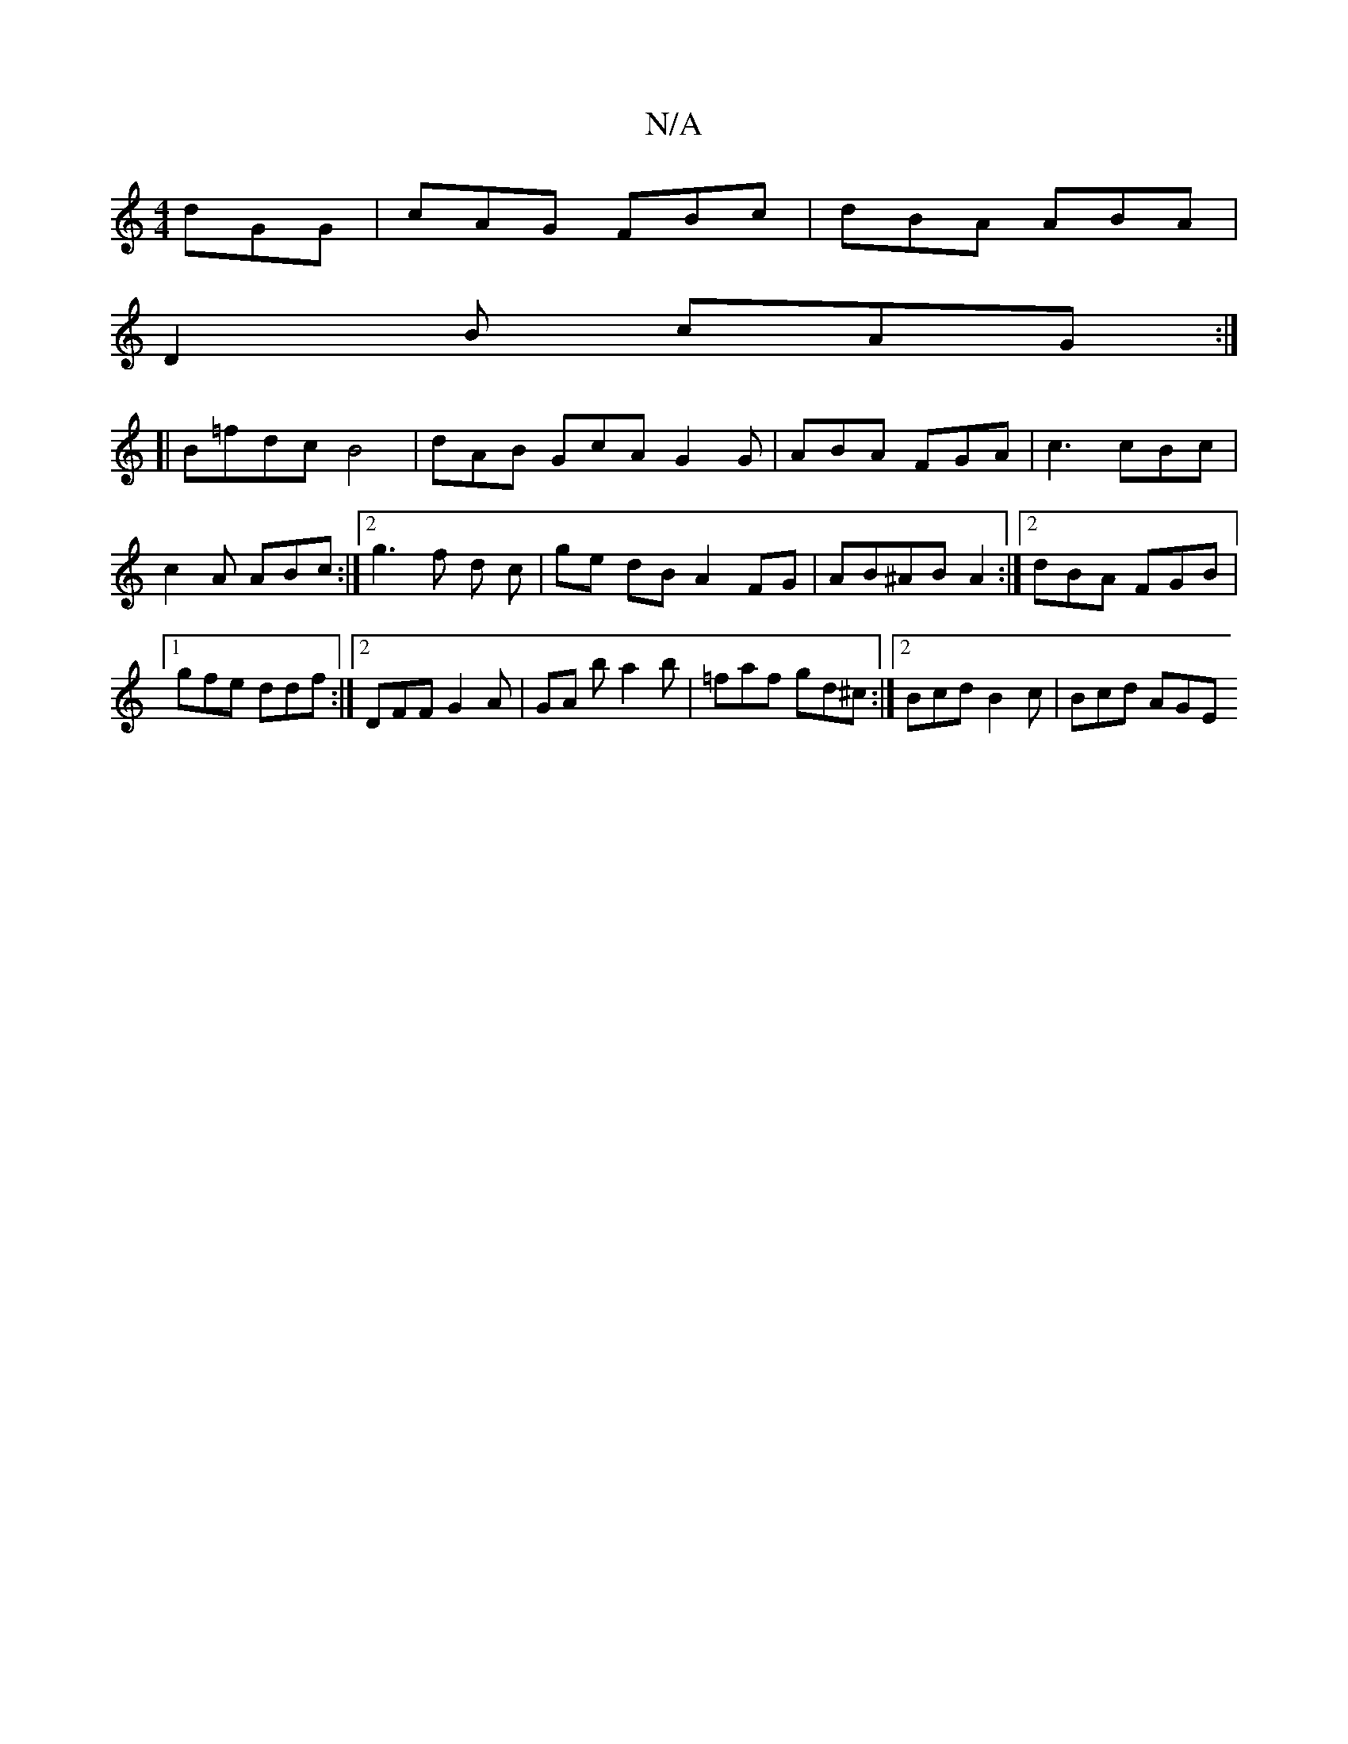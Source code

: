 X:1
T:N/A
M:4/4
R:N/A
K:Cmajor
dGG| cAG FBc | dBA ABA |
D2B cAG :|
[|B=fdc B4| dAB GcA G2 G | ABA FGA | c3 cBc | c2 A ABc :|[2 g3 f d c|ge dB A2 FG|AB^AB A2:|[2 dBA FGB|[1 gfe ddf:|2 DFF G2A|GA b a2b|=faf gd^c:|2 Bcd B2c | Bcd AGE 